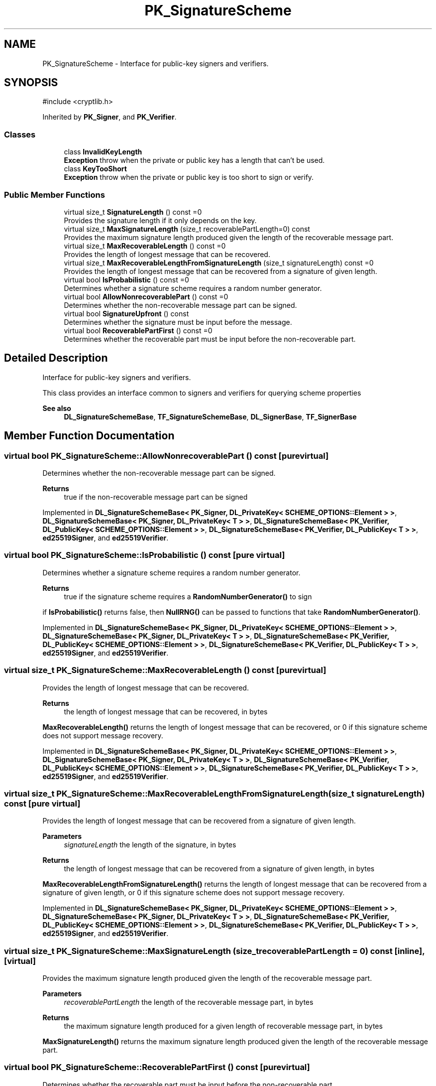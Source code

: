.TH "PK_SignatureScheme" 3 "My Project" \" -*- nroff -*-
.ad l
.nh
.SH NAME
PK_SignatureScheme \- Interface for public-key signers and verifiers\&.  

.SH SYNOPSIS
.br
.PP
.PP
\fR#include <cryptlib\&.h>\fP
.PP
Inherited by \fBPK_Signer\fP, and \fBPK_Verifier\fP\&.
.SS "Classes"

.in +1c
.ti -1c
.RI "class \fBInvalidKeyLength\fP"
.br
.RI "\fBException\fP throw when the private or public key has a length that can't be used\&. "
.ti -1c
.RI "class \fBKeyTooShort\fP"
.br
.RI "\fBException\fP throw when the private or public key is too short to sign or verify\&. "
.in -1c
.SS "Public Member Functions"

.in +1c
.ti -1c
.RI "virtual size_t \fBSignatureLength\fP () const =0"
.br
.RI "Provides the signature length if it only depends on the key\&. "
.ti -1c
.RI "virtual size_t \fBMaxSignatureLength\fP (size_t recoverablePartLength=0) const"
.br
.RI "Provides the maximum signature length produced given the length of the recoverable message part\&. "
.ti -1c
.RI "virtual size_t \fBMaxRecoverableLength\fP () const =0"
.br
.RI "Provides the length of longest message that can be recovered\&. "
.ti -1c
.RI "virtual size_t \fBMaxRecoverableLengthFromSignatureLength\fP (size_t signatureLength) const =0"
.br
.RI "Provides the length of longest message that can be recovered from a signature of given length\&. "
.ti -1c
.RI "virtual bool \fBIsProbabilistic\fP () const =0"
.br
.RI "Determines whether a signature scheme requires a random number generator\&. "
.ti -1c
.RI "virtual bool \fBAllowNonrecoverablePart\fP () const =0"
.br
.RI "Determines whether the non-recoverable message part can be signed\&. "
.ti -1c
.RI "virtual bool \fBSignatureUpfront\fP () const"
.br
.RI "Determines whether the signature must be input before the message\&. "
.ti -1c
.RI "virtual bool \fBRecoverablePartFirst\fP () const =0"
.br
.RI "Determines whether the recoverable part must be input before the non-recoverable part\&. "
.in -1c
.SH "Detailed Description"
.PP 
Interface for public-key signers and verifiers\&. 

This class provides an interface common to signers and verifiers for querying scheme properties 
.PP
\fBSee also\fP
.RS 4
\fBDL_SignatureSchemeBase\fP, \fBTF_SignatureSchemeBase\fP, \fBDL_SignerBase\fP, \fBTF_SignerBase\fP 
.RE
.PP

.SH "Member Function Documentation"
.PP 
.SS "virtual bool PK_SignatureScheme::AllowNonrecoverablePart () const\fR [pure virtual]\fP"

.PP
Determines whether the non-recoverable message part can be signed\&. 
.PP
\fBReturns\fP
.RS 4
true if the non-recoverable message part can be signed 
.RE
.PP

.PP
Implemented in \fBDL_SignatureSchemeBase< PK_Signer, DL_PrivateKey< SCHEME_OPTIONS::Element > >\fP, \fBDL_SignatureSchemeBase< PK_Signer, DL_PrivateKey< T > >\fP, \fBDL_SignatureSchemeBase< PK_Verifier, DL_PublicKey< SCHEME_OPTIONS::Element > >\fP, \fBDL_SignatureSchemeBase< PK_Verifier, DL_PublicKey< T > >\fP, \fBed25519Signer\fP, and \fBed25519Verifier\fP\&.
.SS "virtual bool PK_SignatureScheme::IsProbabilistic () const\fR [pure virtual]\fP"

.PP
Determines whether a signature scheme requires a random number generator\&. 
.PP
\fBReturns\fP
.RS 4
true if the signature scheme requires a \fBRandomNumberGenerator()\fP to sign
.RE
.PP
if \fBIsProbabilistic()\fP returns false, then \fBNullRNG()\fP can be passed to functions that take \fBRandomNumberGenerator()\fP\&. 
.PP
Implemented in \fBDL_SignatureSchemeBase< PK_Signer, DL_PrivateKey< SCHEME_OPTIONS::Element > >\fP, \fBDL_SignatureSchemeBase< PK_Signer, DL_PrivateKey< T > >\fP, \fBDL_SignatureSchemeBase< PK_Verifier, DL_PublicKey< SCHEME_OPTIONS::Element > >\fP, \fBDL_SignatureSchemeBase< PK_Verifier, DL_PublicKey< T > >\fP, \fBed25519Signer\fP, and \fBed25519Verifier\fP\&.
.SS "virtual size_t PK_SignatureScheme::MaxRecoverableLength () const\fR [pure virtual]\fP"

.PP
Provides the length of longest message that can be recovered\&. 
.PP
\fBReturns\fP
.RS 4
the length of longest message that can be recovered, in bytes
.RE
.PP
\fBMaxRecoverableLength()\fP returns the length of longest message that can be recovered, or 0 if this signature scheme does not support message recovery\&. 
.PP
Implemented in \fBDL_SignatureSchemeBase< PK_Signer, DL_PrivateKey< SCHEME_OPTIONS::Element > >\fP, \fBDL_SignatureSchemeBase< PK_Signer, DL_PrivateKey< T > >\fP, \fBDL_SignatureSchemeBase< PK_Verifier, DL_PublicKey< SCHEME_OPTIONS::Element > >\fP, \fBDL_SignatureSchemeBase< PK_Verifier, DL_PublicKey< T > >\fP, \fBed25519Signer\fP, and \fBed25519Verifier\fP\&.
.SS "virtual size_t PK_SignatureScheme::MaxRecoverableLengthFromSignatureLength (size_t signatureLength) const\fR [pure virtual]\fP"

.PP
Provides the length of longest message that can be recovered from a signature of given length\&. 
.PP
\fBParameters\fP
.RS 4
\fIsignatureLength\fP the length of the signature, in bytes 
.RE
.PP
\fBReturns\fP
.RS 4
the length of longest message that can be recovered from a signature of given length, in bytes
.RE
.PP
\fBMaxRecoverableLengthFromSignatureLength()\fP returns the length of longest message that can be recovered from a signature of given length, or 0 if this signature scheme does not support message recovery\&. 
.PP
Implemented in \fBDL_SignatureSchemeBase< PK_Signer, DL_PrivateKey< SCHEME_OPTIONS::Element > >\fP, \fBDL_SignatureSchemeBase< PK_Signer, DL_PrivateKey< T > >\fP, \fBDL_SignatureSchemeBase< PK_Verifier, DL_PublicKey< SCHEME_OPTIONS::Element > >\fP, \fBDL_SignatureSchemeBase< PK_Verifier, DL_PublicKey< T > >\fP, \fBed25519Signer\fP, and \fBed25519Verifier\fP\&.
.SS "virtual size_t PK_SignatureScheme::MaxSignatureLength (size_t recoverablePartLength = \fR0\fP) const\fR [inline]\fP, \fR [virtual]\fP"

.PP
Provides the maximum signature length produced given the length of the recoverable message part\&. 
.PP
\fBParameters\fP
.RS 4
\fIrecoverablePartLength\fP the length of the recoverable message part, in bytes 
.RE
.PP
\fBReturns\fP
.RS 4
the maximum signature length produced for a given length of recoverable message part, in bytes
.RE
.PP
\fBMaxSignatureLength()\fP returns the maximum signature length produced given the length of the recoverable message part\&. 
.SS "virtual bool PK_SignatureScheme::RecoverablePartFirst () const\fR [pure virtual]\fP"

.PP
Determines whether the recoverable part must be input before the non-recoverable part\&. 
.PP
\fBReturns\fP
.RS 4
true if the recoverable part must be input before the non-recoverable part during signing
.RE
.PP
\fBRecoverablePartFirst()\fP determines whether you must input the recoverable part before the non-recoverable part during signing 
.PP
Implemented in \fBDL_SignatureSchemeBase< PK_Signer, DL_PrivateKey< SCHEME_OPTIONS::Element > >\fP, \fBDL_SignatureSchemeBase< PK_Signer, DL_PrivateKey< T > >\fP, \fBDL_SignatureSchemeBase< PK_Verifier, DL_PublicKey< SCHEME_OPTIONS::Element > >\fP, \fBDL_SignatureSchemeBase< PK_Verifier, DL_PublicKey< T > >\fP, \fBed25519Signer\fP, and \fBed25519Verifier\fP\&.
.SS "virtual size_t PK_SignatureScheme::SignatureLength () const\fR [pure virtual]\fP"

.PP
Provides the signature length if it only depends on the key\&. 
.PP
\fBReturns\fP
.RS 4
the signature length if it only depends on the key, in bytes
.RE
.PP
\fBSignatureLength()\fP returns the signature length if it only depends on the key, otherwise 0\&. 
.PP
Implemented in \fBDL_SignatureSchemeBase< PK_Signer, DL_PrivateKey< SCHEME_OPTIONS::Element > >\fP, \fBDL_SignatureSchemeBase< PK_Signer, DL_PrivateKey< T > >\fP, \fBDL_SignatureSchemeBase< PK_Verifier, DL_PublicKey< SCHEME_OPTIONS::Element > >\fP, \fBDL_SignatureSchemeBase< PK_Verifier, DL_PublicKey< T > >\fP, \fBed25519Signer\fP, and \fBed25519Verifier\fP\&.
.SS "virtual bool PK_SignatureScheme::SignatureUpfront () const\fR [inline]\fP, \fR [virtual]\fP"

.PP
Determines whether the signature must be input before the message\&. 
.PP
\fBReturns\fP
.RS 4
true if the signature must be input before the message during verifcation
.RE
.PP
if \fBSignatureUpfront()\fP returns true, then you must input the signature before the message during verification\&. Otherwise you can input the signature at anytime\&. 

.SH "Author"
.PP 
Generated automatically by Doxygen for My Project from the source code\&.
